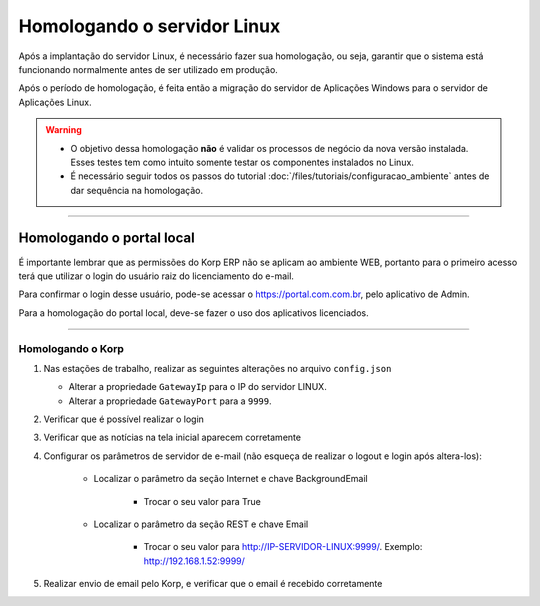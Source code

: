 Homologando o servidor Linux
----------------------------

Após a implantação do servidor Linux, é necessário fazer sua homologação, ou seja, garantir que o sistema está funcionando normalmente antes de ser utilizado em produção.  

Após o período de homologação, é feita então a migração do servidor de Aplicações Windows para o servidor de Aplicações Linux.  

.. warning::

   - O objetivo dessa homologação **não** é validar os processos de negócio da nova versão instalada. Esses testes tem como intuito somente testar os componentes instalados no Linux. 

   - É necessário seguir todos os passos do tutorial :doc:`/files/tutoriais/configuracao_ambiente` antes de dar sequência na homologação.

----

Homologando o portal local
##########################

É importante lembrar que as permissões do Korp ERP não se aplicam ao ambiente WEB, portanto para o primeiro acesso terá que utilizar o login do usuário raiz do licenciamento do e-mail.

Para confirmar o login desse usuário, pode-se acessar o https://portal.com.com.br, pelo aplicativo de Admin.

Para a homologação do portal local, deve-se fazer o uso dos aplicativos licenciados.

----

Homologando o Korp
===================

#.  Nas estações de trabalho, realizar as seguintes alterações no arquivo ``config.json``
  
    - Alterar a propriedade ``GatewayIp`` para o IP do servidor LINUX.
    - Alterar a propriedade ``GatewayPort`` para a ``9999``.

#. Verificar que é possível realizar o login

#. Verificar que as notícias na tela inicial aparecem corretamente

#. Configurar os parâmetros de servidor de e-mail (não esqueça de realizar o logout e login após altera-los):
  
    - Localizar o parâmetro da seção Internet e chave BackgroundEmail

        - Trocar o seu valor para True

    - Localizar o parâmetro da seção REST e chave Email

        - Trocar o seu valor para http://IP-SERVIDOR-LINUX:9999/. Exemplo: http://192.168.1.52:9999/

#. Realizar envio de email pelo Korp, e verificar que o email é recebido corretamente
